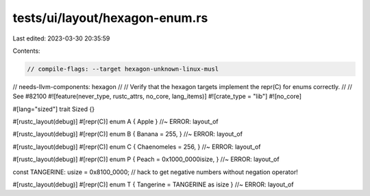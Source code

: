 tests/ui/layout/hexagon-enum.rs
===============================

Last edited: 2023-03-30 20:35:59

Contents:

.. code-block:: rs

    // compile-flags: --target hexagon-unknown-linux-musl
// needs-llvm-components: hexagon
//
// Verify that the hexagon targets implement the repr(C) for enums correctly.
//
// See #82100
#![feature(never_type, rustc_attrs, no_core, lang_items)]
#![crate_type = "lib"]
#![no_core]

#[lang="sized"]
trait Sized {}

#[rustc_layout(debug)]
#[repr(C)]
enum A { Apple } //~ ERROR: layout_of

#[rustc_layout(debug)]
#[repr(C)]
enum B { Banana = 255, } //~ ERROR: layout_of

#[rustc_layout(debug)]
#[repr(C)]
enum C { Chaenomeles = 256, } //~ ERROR: layout_of

#[rustc_layout(debug)]
#[repr(C)]
enum P { Peach = 0x1000_0000isize, } //~ ERROR: layout_of

const TANGERINE: usize = 0x8100_0000; // hack to get negative numbers without negation operator!

#[rustc_layout(debug)]
#[repr(C)]
enum T { Tangerine = TANGERINE as isize } //~ ERROR: layout_of


